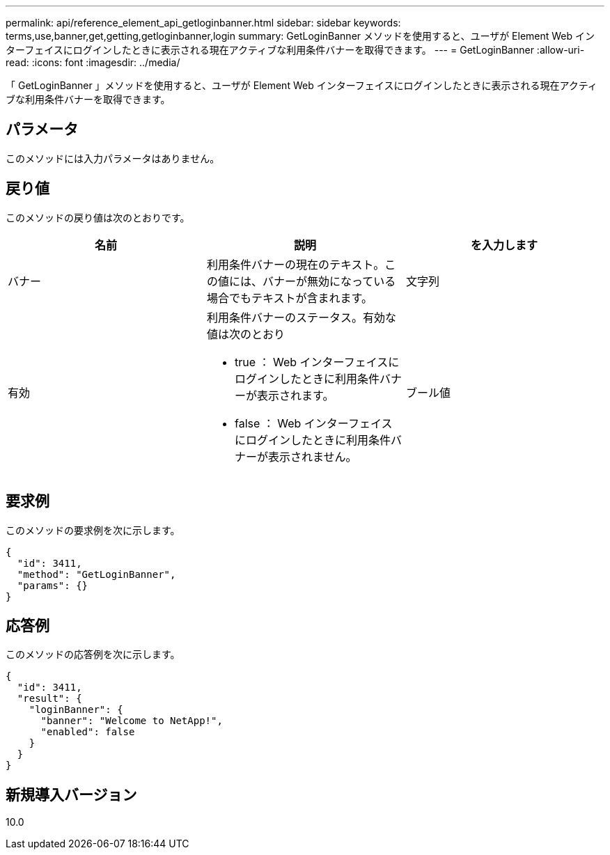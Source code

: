 ---
permalink: api/reference_element_api_getloginbanner.html 
sidebar: sidebar 
keywords: terms,use,banner,get,getting,getloginbanner,login 
summary: GetLoginBanner メソッドを使用すると、ユーザが Element Web インターフェイスにログインしたときに表示される現在アクティブな利用条件バナーを取得できます。 
---
= GetLoginBanner
:allow-uri-read: 
:icons: font
:imagesdir: ../media/


[role="lead"]
「 GetLoginBanner 」メソッドを使用すると、ユーザが Element Web インターフェイスにログインしたときに表示される現在アクティブな利用条件バナーを取得できます。



== パラメータ

このメソッドには入力パラメータはありません。



== 戻り値

このメソッドの戻り値は次のとおりです。

|===
| 名前 | 説明 | を入力します 


 a| 
バナー
 a| 
利用条件バナーの現在のテキスト。この値には、バナーが無効になっている場合でもテキストが含まれます。
 a| 
文字列



 a| 
有効
 a| 
利用条件バナーのステータス。有効な値は次のとおり

* true ： Web インターフェイスにログインしたときに利用条件バナーが表示されます。
* false ： Web インターフェイスにログインしたときに利用条件バナーが表示されません。

 a| 
ブール値

|===


== 要求例

このメソッドの要求例を次に示します。

[listing]
----
{
  "id": 3411,
  "method": "GetLoginBanner",
  "params": {}
}
----


== 応答例

このメソッドの応答例を次に示します。

[listing]
----
{
  "id": 3411,
  "result": {
    "loginBanner": {
      "banner": "Welcome to NetApp!",
      "enabled": false
    }
  }
}
----


== 新規導入バージョン

10.0
